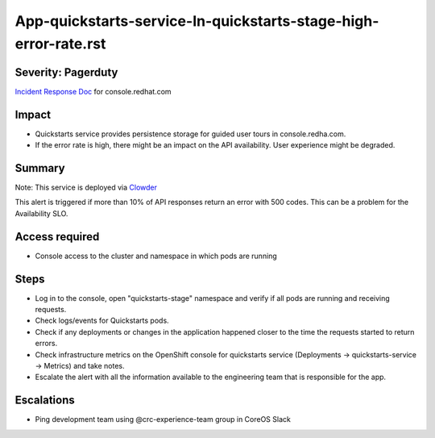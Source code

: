 App-quickstarts-service-In-quickstarts-stage-high-error-rate.rst
================================================================

Severity: Pagerduty
-------------------

`Incident Response Doc`_ for console.redhat.com

Impact
------

- Quickstarts service provides persistence storage for guided user tours in console.redha.com.
- If the error rate is high, there might be an impact on the API availability. User experience might be degraded.

Summary
-------

Note: This service is deployed via `Clowder`_

This alert is triggered if more than 10% of API responses return an error with 500 codes. This can be a problem for the Availability SLO.

Access required
---------------

- Console access to the cluster and namespace in which pods are running


Steps
-----

- Log in to the console, open "quickstarts-stage" namespace and verify if all pods are running and receiving requests.
- Check logs/events for Quickstarts pods.
- Check if any deployments or changes in the application happened closer to the time the requests started to return errors.
- Check infrastructure metrics on the OpenShift console for quickstarts service (Deployments -> quickstarts-service -> Metrics) and take notes.
- Escalate the alert with all the information available to the engineering team that is responsible for the app.

Escalations
-----------

-  Ping development team using @crc-experience-team group in CoreOS Slack

.. _Incident Response Doc: https://docs.google.com/document/d/1AyEQnL4B11w7zXwum8Boty2IipMIxoFw1ri1UZB6xJE

.. _Clowder: https://gitlab.cee.redhat.com/service/app-interface/-/blob/master/docs/console.redhat.com/app-sops/clowder/clowder.rst

